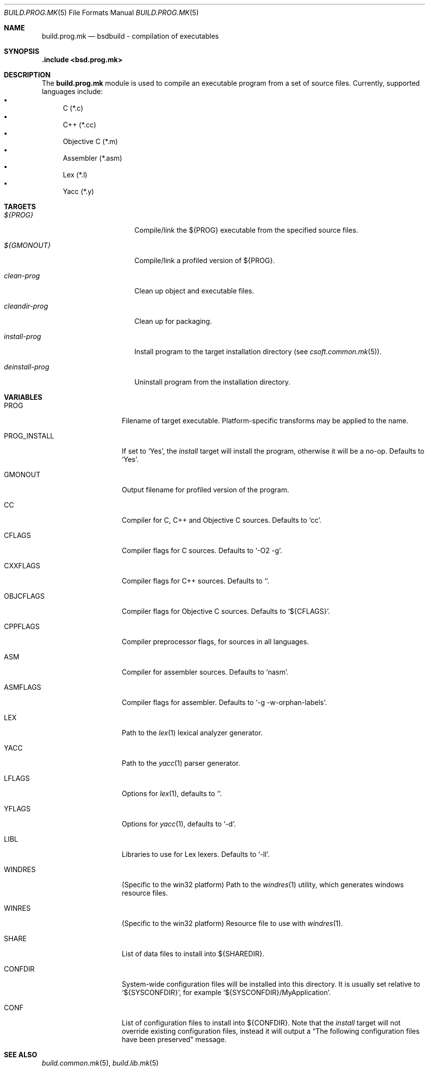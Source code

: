 .\"
.\" Copyright (c) 2007 Hypertriton, Inc. <http://www.hypertriton.com/>
.\" All rights reserved.
.\"
.\" Redistribution and use in source and binary forms, with or without
.\" modification, are permitted provided that the following conditions
.\" are met:
.\" 1. Redistributions of source code must retain the above copyright
.\"    notice, this list of conditions and the following disclaimer.
.\" 2. Redistributions in binary form must reproduce the above copyright
.\"    notice, this list of conditions and the following disclaimer in the
.\"    documentation and/or other materials provided with the distribution.
.\"
.\" THIS SOFTWARE IS PROVIDED BY THE DEVELOPERS ``AS IS'' AND ANY EXPRESS OR
.\" IMPLIED WARRANTIES, INCLUDING, BUT NOT LIMITED TO, THE IMPLIED WARRANTIES
.\" OF MERCHANTABILITY AND FITNESS FOR A PARTICULAR PURPOSE ARE DISCLAIMED.
.\" IN NO EVENT SHALL THE DEVELOPERS BE LIABLE FOR ANY DIRECT, INDIRECT,
.\" INCIDENTAL, SPECIAL, EXEMPLARY, OR CONSEQUENTIAL DAMAGES (INCLUDING, BUT
.\" NOT LIMITED TO, PROCUREMENT OF SUBSTITUTE GOODS OR SERVICES; LOSS OF USE,
.\" DATA, OR PROFITS; OR BUSINESS INTERRUPTION) HOWEVER CAUSED AND ON ANY
.\" THEORY OF LIABILITY, WHETHER IN CONTRACT, STRICT LIABILITY, OR TORT
.\" (INCLUDING NEGLIGENCE OR OTHERWISE) ARISING IN ANY WAY OUT OF THE USE OF
.\" THIS SOFTWARE, EVEN IF ADVISED OF THE POSSIBILITY OF SUCH DAMAGE.
.\"
.Dd July 18, 2007
.Dt BUILD.PROG.MK 5
.Os
.Sh NAME
.Nm build.prog.mk
.Nd bsdbuild - compilation of executables
.Sh SYNOPSIS
.Fd .include <bsd.prog.mk>
.Sh DESCRIPTION
The
.Nm
module is used to compile an executable program from a set of source
files.
Currently, supported languages include:
.Bl -bullet -compact
.It
C (*.c)
.It
C++ (*.cc)
.It
Objective C (*.m)
.It
Assembler (*.asm)
.It
Lex (*.l)
.It
Yacc (*.y)
.El
.Pp
.Sh TARGETS
.Bl -tag -width "deinstall-prog "
.It Ar ${PROG}
Compile/link the ${PROG} executable from the specified source files.
.It Ar ${GMONOUT}
Compile/link a profiled version of ${PROG}.
.It Ar clean-prog
Clean up object and executable files.
.It Ar cleandir-prog
Clean up for packaging.
.It Ar install-prog
Install program to the target installation directory
(see
.Xr csoft.common.mk 5 ) .
.It Ar deinstall-prog
Uninstall program from the installation directory.
.El
.Sh VARIABLES
.Bl -tag -width "PROG_INSTALL "
.It Ev PROG
Filename of target executable.
Platform-specific transforms may be applied to the name.
.It Ev PROG_INSTALL
If set to
.Sq Yes ,
the
.Ar install
target will install the program, otherwise it will be a no-op.
Defaults to
.Sq Yes .
.It Ev GMONOUT
Output filename for profiled version of the program.
.It Ev CC
Compiler for C, C++ and Objective C sources.
Defaults to
.Sq cc .
.It Ev CFLAGS
Compiler flags for C sources.
Defaults to
.Sq -O2 -g .
.It Ev CXXFLAGS
Compiler flags for C++ sources.
Defaults to
.Sq .
.It Ev OBJCFLAGS
Compiler flags for Objective C sources.
Defaults to
.Sq ${CFLAGS} .
.It Ev CPPFLAGS
Compiler preprocessor flags, for sources in all languages.
.It Ev ASM
Compiler for assembler sources.
Defaults to
.Sq nasm .
.It Ev ASMFLAGS
Compiler flags for assembler.
Defaults to
.Sq -g -w-orphan-labels .
.It Ev LEX
Path to the
.Xr lex 1
lexical analyzer generator.
.It Ev YACC
Path to the
.Xr yacc 1
parser generator.
.It Ev LFLAGS
Options for
.Xr lex 1 ,
defaults to
.Sq .
.It Ev YFLAGS
Options for
.Xr yacc 1 ,
defaults to
.Sq -d .
.It Ev LIBL
Libraries to use for Lex lexers.
Defaults to
.Sq -ll .
.It Ev WINDRES
(Specific to the win32 platform)
Path to the
.Xr windres 1
utility, which generates windows resource files.
.It Ev WINRES
(Specific to the win32 platform)
Resource file to use with
.Xr windres 1 .
.It Ev SHARE
List of data files to install into
.Dv ${SHAREDIR} .
.It Ev CONFDIR
System-wide configuration files will be installed into this directory.
It is usually set relative to
.Sq ${SYSCONFDIR} ,
for example
.Sq ${SYSCONFDIR}/MyApplication .
.It Ev CONF
List of configuration files to install into
.Dv ${CONFDIR}.
Note that the
.Ar install
target will not override existing configuration files, instead it will
output a
.Dq The following configuration files have been preserved
message.
.El
.Sh SEE ALSO
.Xr build.common.mk 5 ,
.Xr build.lib.mk 5
.Sh HISTORY
.Nm
first appeared in BSDBuild 1.0.
.Pp
bSDBuild is based on the 4.4BSD build system.
